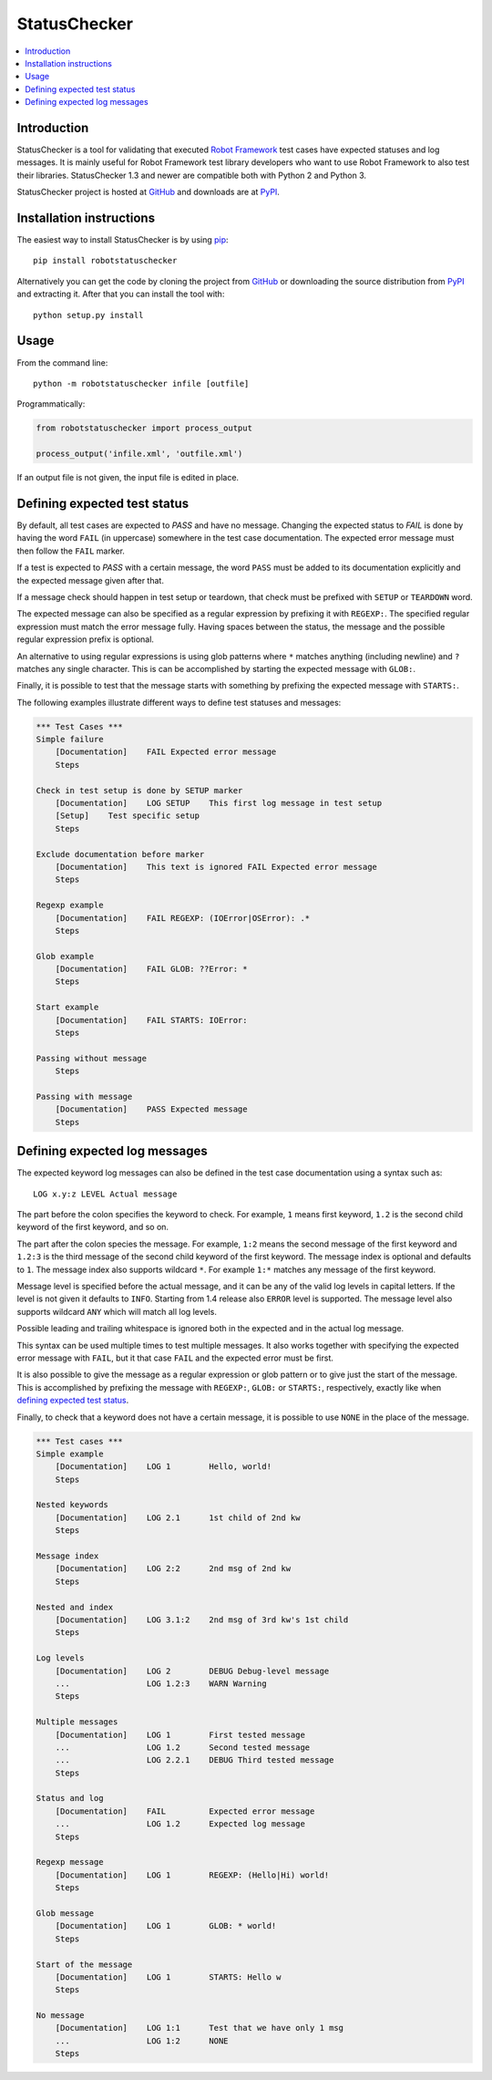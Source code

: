 StatusChecker
=============

.. contents::
   :local:

Introduction
------------

StatusChecker is a tool for validating that executed `Robot Framework`_
test cases have expected statuses and log messages. It is mainly useful
for Robot Framework test library developers who want to use Robot
Framework to also test their libraries. StatusChecker 1.3 and newer are
compatible both with Python 2 and Python 3.

StatusChecker project is hosted at GitHub_ and downloads are at
PyPI_.

.. _Robot Framework: http://robotframework.org
.. _GitHub: https://github.com/robotframework/statuschecker
.. _PyPI: https://pypi.python.org/pypi/robotstatuschecker
.. _pip: http://pip-installer.org

Installation instructions
-------------------------

The easiest way to install StatusChecker is by using pip_::

    pip install robotstatuschecker

Alternatively you can get the code by cloning the project from
GitHub_ or downloading the source distribution from PyPI_ and
extracting it. After that you can install the tool with::

    python setup.py install

Usage
-----

From the command line::

    python -m robotstatuschecker infile [outfile]

Programmatically:

.. sourcecode:: python

    from robotstatuschecker import process_output

    process_output('infile.xml', 'outfile.xml')

If an output file is not given, the input file is edited in place.

Defining expected test status
-----------------------------

By default, all test cases are expected to *PASS* and have no
message. Changing the expected status to *FAIL* is done by having
the word ``FAIL`` (in uppercase) somewhere in the test case
documentation. The expected error message must then follow
the ``FAIL`` marker.

If a test is expected to *PASS* with a certain message, the word
``PASS`` must be added to its documentation explicitly and the
expected message given after that.

If a message check should happen in test setup or teardown, that check
must be prefixed with ``SETUP`` or ``TEARDOWN`` word.

The expected message can also be specified as a regular expression by
prefixing it with ``REGEXP:``. The specified regular expression
must match the error message fully. Having spaces between the status,
the message and the possible regular expression prefix is optional.

An alternative to using regular expressions is using glob patterns where
``*`` matches anything (including newline) and ``?`` matches any single
character. This is can be accomplished by starting the expected message
with ``GLOB:``.

Finally, it is possible to test that the message starts with something
by prefixing the expected message with ``STARTS:``.

The following examples illustrate different ways to define test
statuses and messages:

.. sourcecode:: robotframework

    *** Test Cases ***
    Simple failure
        [Documentation]    FAIL Expected error message
        Steps

    Check in test setup is done by SETUP marker
        [Documentation]    LOG SETUP    This first log message in test setup
        [Setup]    Test specific setup
        Steps

    Exclude documentation before marker
        [Documentation]    This text is ignored FAIL Expected error message
        Steps

    Regexp example
        [Documentation]    FAIL REGEXP: (IOError|OSError): .*
        Steps

    Glob example
        [Documentation]    FAIL GLOB: ??Error: *
        Steps

    Start example
        [Documentation]    FAIL STARTS: IOError:
        Steps

    Passing without message
        Steps

    Passing with message
        [Documentation]    PASS Expected message
        Steps

Defining expected log messages
------------------------------

The expected keyword log messages can also be defined in the test case
documentation using a syntax such as::

   LOG x.y:z LEVEL Actual message

The part before the colon specifies the keyword to check. For
example, ``1`` means first keyword, ``1.2`` is the second child
keyword of the first keyword, and so on.

The part after the colon species the message. For example, ``1:2``
means the second message of the first keyword and ``1.2:3`` is
the third message of the second child keyword of the first keyword.
The message index is optional and defaults to ``1``.
The message index also supports wildcard ``*``. For example ``1:*``
matches any message of the first keyword.

Message level is specified before the actual message, and it can be
any of the valid log levels in capital letters. If the level is not
given it defaults to ``INFO``. Starting from 1.4 release also
``ERROR`` level is supported. The message level also supports wildcard
``ANY`` which will match all log levels.

Possible leading and trailing whitespace is ignored both in the expected
and in the actual log message.

This syntax can be used multiple times to test multiple messages.  It
also works together with specifying the expected error message with
``FAIL``, but it that case ``FAIL`` and the expected error must
be first.

It is also possible to give the message as a regular expression or glob
pattern or to give just the start of the message. This is accomplished
by prefixing the message with ``REGEXP:``, ``GLOB:`` or ``STARTS:``,
respectively, exactly like when `defining expected test status`_.

Finally, to check that a keyword does not have a certain message, it
is possible to use ``NONE`` in the place of the message.

.. sourcecode:: robotframework

    *** Test cases ***
    Simple example
        [Documentation]    LOG 1        Hello, world!
        Steps

    Nested keywords
        [Documentation]    LOG 2.1      1st child of 2nd kw
        Steps

    Message index
        [Documentation]    LOG 2:2      2nd msg of 2nd kw
        Steps

    Nested and index
        [Documentation]    LOG 3.1:2    2nd msg of 3rd kw's 1st child
        Steps

    Log levels
        [Documentation]    LOG 2        DEBUG Debug-level message
        ...                LOG 1.2:3    WARN Warning
        Steps

    Multiple messages
        [Documentation]    LOG 1        First tested message
        ...                LOG 1.2      Second tested message
        ...                LOG 2.2.1    DEBUG Third tested message
        Steps

    Status and log
        [Documentation]    FAIL         Expected error message
        ...                LOG 1.2      Expected log message
        Steps

    Regexp message
        [Documentation]    LOG 1        REGEXP: (Hello|Hi) world!
        Steps

    Glob message
        [Documentation]    LOG 1        GLOB: * world!
        Steps

    Start of the message
        [Documentation]    LOG 1        STARTS: Hello w
        Steps

    No message
        [Documentation]    LOG 1:1      Test that we have only 1 msg
        ...                LOG 1:2      NONE
        Steps
